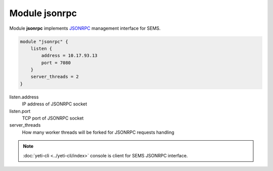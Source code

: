 .. :maxdepth: 2


==================
Module **jsonrpc**
==================


Module **jsonrpc** implements `JSONRPC <https://www.jsonrpc.org/specification>`_ management interface for SEMS.

.. code-block:: c


    module "jsonrpc" {
        listen {
            address = 10.17.93.13
            port = 7080
        }
        server_threads = 2
    }

  
listen.address
	IP address of JSONRPC socket

listen.port
	TCP port of JSONRPC socket
	
server_threads
    How many worker threads will be forked for JSONRPC requests handling
    
    
.. note:: :doc:`yeti-cli <../yeti-cli/index>` console is client for SEMS JSONRPC interface.
